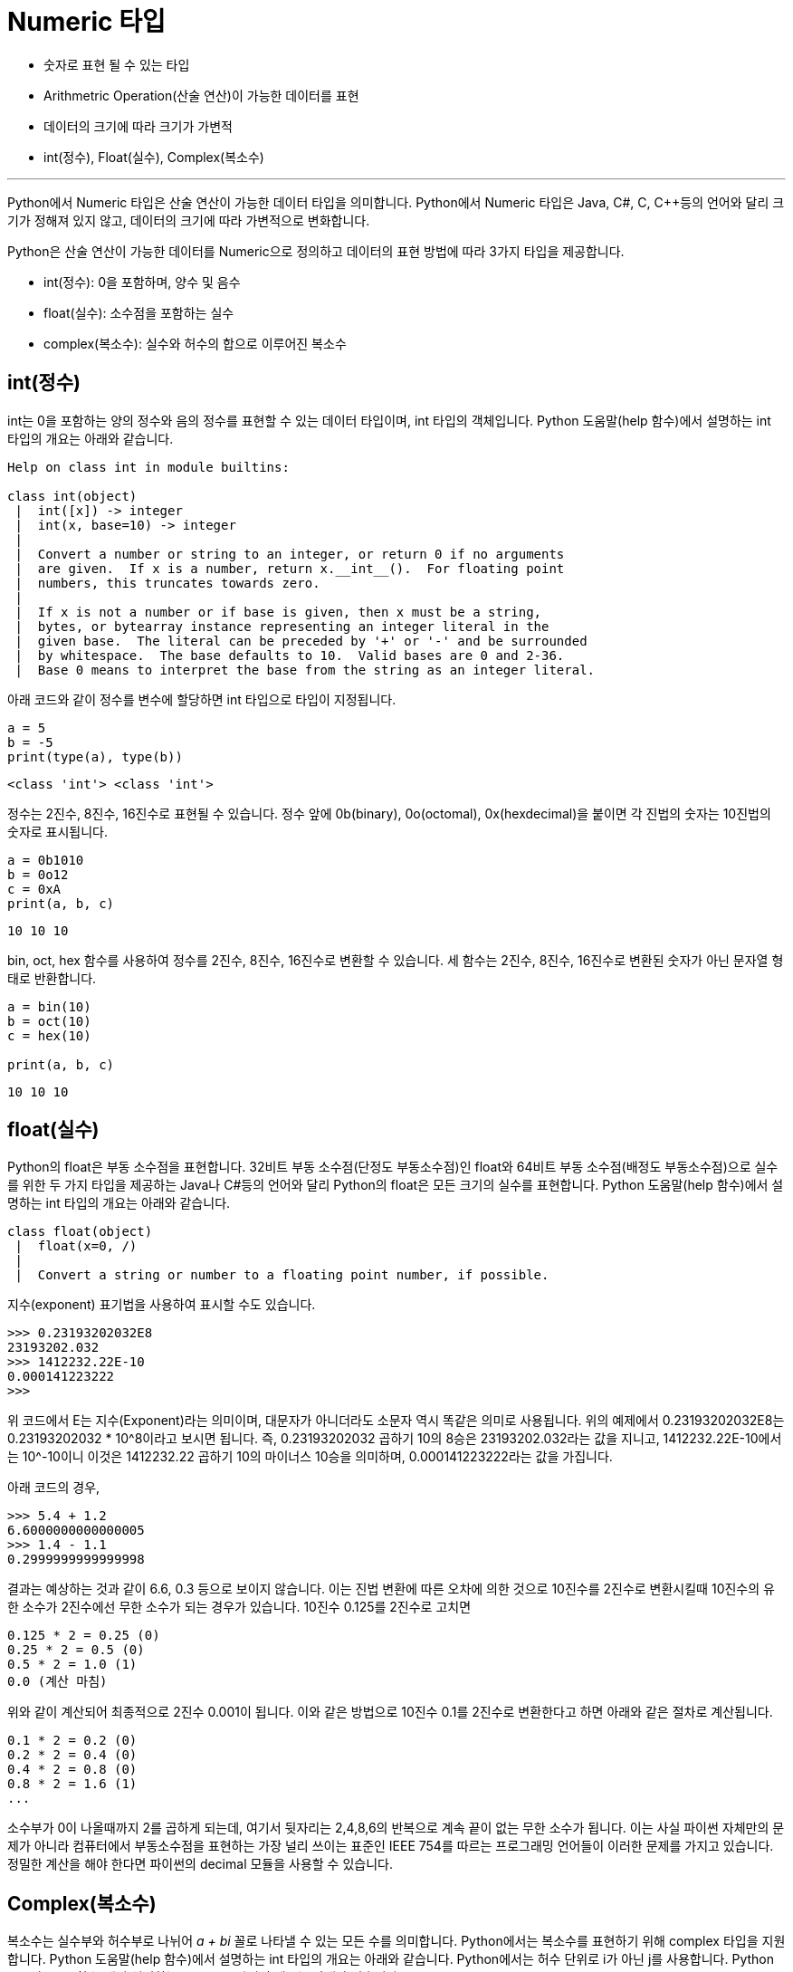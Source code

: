 = Numeric 타입

* 숫자로 표현 될 수 있는 타입
* Arithmetric Operation(산술 연산)이 가능한 데이터를 표현
* 데이터의 크기에 따라 크기가 가변적
* int(정수), Float(실수), Complex(복소수)

---

Python에서 Numeric 타입은 산술 연산이 가능한 데이터 타입을 의미합니다. Python에서 Numeric 타입은 Java, C#, C, C++등의 언어와 달리 크기가 정해져 있지 않고, 데이터의 크기에 따라 가변적으로 변화합니다.

Python은 산술 연산이 가능한 데이터를 Numeric으로 정의하고 데이터의 표현 방법에 따라 3가지 타입을 제공합니다.

* int(정수): 0을 포함하며, 양수 및 음수
* float(실수): 소수점을 포함하는 실수
* complex(복소수): 실수와 허수의 합으로 이루어진 복소수

== int(정수)

int는 0을 포함하는 양의 정수와 음의 정수를 표현할 수 있는 데이터 타입이며, int 타입의 객체입니다. Python 도움말(help 함수)에서 설명하는 int 타입의 개요는 아래와 같습니다.

----
Help on class int in module builtins:

class int(object)
 |  int([x]) -> integer
 |  int(x, base=10) -> integer
 |
 |  Convert a number or string to an integer, or return 0 if no arguments
 |  are given.  If x is a number, return x.__int__().  For floating point
 |  numbers, this truncates towards zero.
 |
 |  If x is not a number or if base is given, then x must be a string,
 |  bytes, or bytearray instance representing an integer literal in the
 |  given base.  The literal can be preceded by '+' or '-' and be surrounded
 |  by whitespace.  The base defaults to 10.  Valid bases are 0 and 2-36.
 |  Base 0 means to interpret the base from the string as an integer literal.
----

아래 코드와 같이 정수를 변수에 할당하면 int 타입으로 타입이 지정됩니다.

[source, python]
----
a = 5
b = -5
print(type(a), type(b))
----
----
<class 'int'> <class 'int'>
----

정수는 2진수, 8진수, 16진수로 표현될 수 있습니다. 정수 앞에 0b(binary), 0o(octomal), 0x(hexdecimal)을 붙이면 각 진법의 숫자는 10진법의 숫자로 표시됩니다.

[source, python]
----
a = 0b1010
b = 0o12
c = 0xA
print(a, b, c)
----
----
10 10 10
----

bin, oct, hex 함수를 사용하여 정수를 2진수, 8진수, 16진수로 변환할 수 있습니다. 세 함수는 2진수, 8진수, 16진수로 변환된 숫자가 아닌 문자열 형태로 반환합니다.

[source, python]
----
a = bin(10)
b = oct(10)
c = hex(10)

print(a, b, c)
----

----
10 10 10
----

== float(실수)

Python의 float은 부동 소수점을 표현합니다. 32비트 부동 소수점(단정도 부동소수점)인 float와 64비트 부동 소수점(배정도 부동소수점)으로 실수를 위한 두 가지 타입을 제공하는 Java나 C#등의 언어와 달리 Python의 float은 모든 크기의 실수를 표현합니다. Python 도움말(help 함수)에서 설명하는 int 타입의 개요는 아래와 같습니다.

----
class float(object)
 |  float(x=0, /)
 |
 |  Convert a string or number to a floating point number, if possible.
----

지수(exponent) 표기법을 사용하여 표시할 수도 있습니다.

[source, python]
----
>>> 0.23193202032E8
23193202.032
>>> 1412232.22E-10
0.000141223222
>>>
----

위 코드에서 E는 지수(Exponent)라는 의미이며, 대문자가 아니더라도 소문자 역시 똑같은 의미로 사용됩니다. 위의 예제에서 0.23193202032E8는 0.23193202032 * 10^8이라고 보시면 됩니다. 즉, 0.23193202032 곱하기 10의 8승은 23193202.032라는 값을 지니고, 1412232.22E-10에서는 10^-10이니 이것은 1412232.22 곱하기 10의 마이너스 10승을 의미하며, 0.000141223222라는 값을 가집니다.

아래 코드의 경우,

[source, python]
----
>>> 5.4 + 1.2
6.6000000000000005
>>> 1.4 - 1.1
0.2999999999999998
----

결과는 예상하는 것과 같이 6.6, 0.3 등으로 보이지 않습니다.  이는 진법 변환에 따른 오차에 의한 것으로 10진수를 2진수로 변환시킬때 10진수의 유한 소수가 2진수에선 무한 소수가 되는 경우가 있습니다. 10진수 0.125를 2진수로 고치면 

----
0.125 * 2 = 0.25 (0)
0.25 * 2 = 0.5 (0)
0.5 * 2 = 1.0 (1)
0.0 (계산 마침)
----

위와 같이 계산되어 최종적으로 2진수 0.001이 됩니다. 이와 같은 방법으로 10진수 0.1를 2진수로 변환한다고 하면 아래와 같은 절차로 계산됩니다.

----
0.1 * 2 = 0.2 (0)
0.2 * 2 = 0.4 (0)
0.4 * 2 = 0.8 (0)
0.8 * 2 = 1.6 (1)
...
----

소수부가 0이 나올때까지 2를 곱하게 되는데, 여기서 뒷자리는 2,4,8,6의 반복으로 계속 끝이 없는 무한 소수가 됩니다. 이는 사실 파이썬 자체만의 문제가 아니라 컴퓨터에서 부동소수점을 표현하는 가장 널리 쓰이는 표준인 IEEE 754를 따르는 프로그래밍 언어들이 이러한 문제를 가지고 있습니다. 정밀한 계산을 해야 한다면 파이썬의 decimal 모듈을 사용할 수 있습니다.

== Complex(복소수)

복소수는 실수부와 허수부로 나뉘어 _a + bi_ 꼴로 나타낼 수 있는 모든 수를 의미합니다. Python에서는 복소수를 표현하기 위해 complex 타입을 지원합니다. Python 도움말(help 함수)에서 설명하는 int 타입의 개요는 아래와 같습니다. Python에서는 허수 단위로 i가 아닌 j를 사용합니다. Python 도움말(help 함수)에서 설명하는 complex 타입의 개요는 아래와 같습니다.

----
class complex(object)
 |  complex(real=0, imag=0)
 |
 |  Create a complex number from a real part and an optional imaginary part.
 |
 |  This is equivalent to (real + imag*1j) where imag defaults to 0.
----

아래 코드와 같이 x 변수에 '7 - 3j'을 할당하면 x는 복소수인 complex 타입으로 선언됩니다.

[source, python]
----
>>> x = 7 - 3j
>>> type(x)
<class 'complex'>
----

image와 real 속성을 사용하여 허수부와 실수부를 확인할 수 있습니다. conjugate 함수는 켤레 복소수(conjugate complex number)를 return 합니다.

[source, python]
----
>>> x.imag 
-3.0 
>>> x.real 
7.0 
>>> x.conjugate() 
(7+3j) 
----

아래 코드와 같이 complex 함수로 실수부와 허수부를 넘겨줌으로써 복소수를 만들 수도 있습니다. 

[source, python]
----
>>> y = complex(2.5, 4)     # y = 2.5 + 4j 
>>> x + y 
(9.5+1j) 
>>> x - y 
(4.5-7j) 
>>> x / y 
(0.24719101123595505-1.595505617977528j) 
>>> x * y 
(29.5+20.5j) 
----

complex 함수로 실수부만 넘길 수 있고, 복소수의 형태를 갖춘 문자열을 넘겨도 복소수를 만들 수 있습니다.

[source, python]
----
>>> complex(1.1, 3.4) + 2j * 7.6j 
(-14.1+3.4j) 
>>> complex(3) 
(3+0j) 
>>> complex("7-2j") 
(7-2j) 
----

절대값을 구하는 abs() 함수를 통해서 복소수 3+4j의 절댓값을 얻을 수 있습니다. 복소수 3+4j의 절댓값은 sqrt(3^2 + 4^2)입니다.
[source, python]
----
>>> z = 3 + 4j 
>>> abs(z) 
5.0 
----